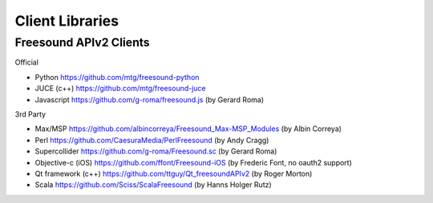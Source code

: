 Client Libraries
<<<<<<<<<<<<<<<<

Freesound APIv2 Clients
_______________________


Official

* Python
  https://github.com/mtg/freesound-python

* JUCE (c++)
  https://github.com/mtg/freesound-juce

* Javascript
  https://github.com/g-roma/freesound.js (by Gerard Roma)


3rd Party

* Max/MSP
  https://github.com/albincorreya/Freesound_Max-MSP_Modules (by Albin Correya)

* Perl
  https://github.com/CaesuraMedia/PerlFreesound (by Andy Cragg)

* Supercollider
  https://github.com/g-roma/Freesound.sc (by Gerard Roma)

* Objective-c (iOS)
  https://github.com/ffont/Freesound-iOS (by Frederic Font, no oauth2 support)

* Qt framework (c++)
  https://github.com/ttguy/Qt_freesoundAPIv2 (by Roger Morton)

* Scala
  https://github.com/Sciss/ScalaFreesound (by Hanns Holger Rutz)
